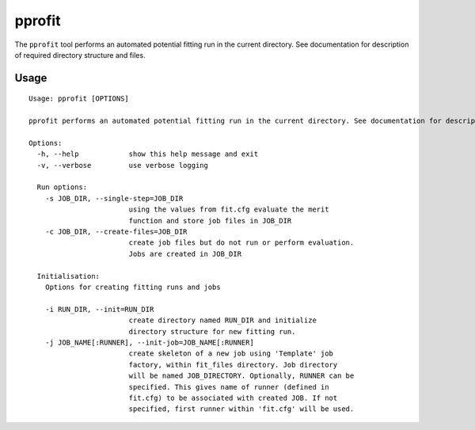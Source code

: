 .. _pprofit:

*******
pprofit
*******

The ``pprofit`` tool performs an automated potential fitting run in the current directory. See documentation for description of required directory structure and files.

Usage
=====

::

	Usage: pprofit [OPTIONS]  

	pprofit performs an automated potential fitting run in the current directory. See documentation for description of required directory structure and files.

	Options:
	  -h, --help            show this help message and exit
	  -v, --verbose         use verbose logging

	  Run options:
	    -s JOB_DIR, --single-step=JOB_DIR
	                        using the values from fit.cfg evaluate the merit
	                        function and store job files in JOB_DIR
	    -c JOB_DIR, --create-files=JOB_DIR
	                        create job files but do not run or perform evaluation.
	                        Jobs are created in JOB_DIR

	  Initialisation:
	    Options for creating fitting runs and jobs

	    -i RUN_DIR, --init=RUN_DIR
	                        create directory named RUN_DIR and initialize
	                        directory structure for new fitting run.
	    -j JOB_NAME[:RUNNER], --init-job=JOB_NAME[:RUNNER]
	                        create skeleton of a new job using 'Template' job
	                        factory, within fit_files directory. Job directory
	                        will be named JOB_DIRECTORY. Optionally, RUNNER can be
	                        specified. This gives name of runner (defined in
	                        fit.cfg) to be associated with created JOB. If not
	                        specified, first runner within 'fit.cfg' will be used.

